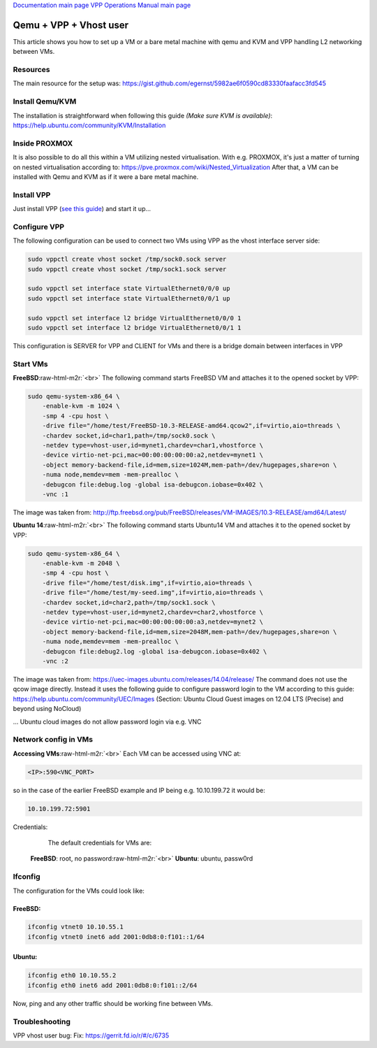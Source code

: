 .. role:: raw-html-m2r(raw)
   :format: html


`Documentation main page <https://frinxio.github.io/Frinx-docs/>`_
`VPP Operations Manual main page <https://frinxio.github.io/Frinx-docs/FRINX_VPP_Distribution/operations_manual.html>`_

Qemu + VPP + Vhost user
=======================

This article shows you how to set up a VM or a bare metal machine with qemu and KVM and VPP handling L2 networking between VMs.


.. raw:: html

   <!-- TOC START min:1 max:3 link:true update:true -->
   - [VPP Distribution: Qemu + VPP + Vhost user](#vpp-distribution-qemu--vpp--vhost-user)
       - [Resources](#resources)
       - [Install Qemu/KVM](#install-qemukvm)
       - [Inside PROXMOX](#inside-proxmox)
       - [Install VPP](#install-vpp)
       - [Configure VPP](#configure-vpp)
       - [Start VMs](#start-vms)
       - [Network config in VMs](#network-config-in-vms)
       - [Ifconfig](#ifconfig)
       - [Troubleshooting](#troubleshooting)

   <!-- TOC END -->



Resources
^^^^^^^^^

The main resource for the setup was: https://gist.github.com/egernst/5982ae6f0590cd83330faafacc3fd545

Install Qemu/KVM
^^^^^^^^^^^^^^^^

The installation is straightforward when following this guide *(Make sure KVM is available)*\ : https://help.ubuntu.com/community/KVM/Installation

Inside PROXMOX
^^^^^^^^^^^^^^

It is also possible to do all this within a VM utilizing nested virtualisation. With e.g. PROXMOX, it's just a matter of turning on nested virtualisation according to: https://pve.proxmox.com/wiki/Nested_Virtualization After that, a VM can be installed with Qemu and KVM as if it were a bare metal machine.

Install VPP
^^^^^^^^^^^

Just install VPP (\ `see this guide <https://wiki.fd.io/view/VPP/Installing_VPP_binaries_from_packages>`_\ ) and start it up...

Configure VPP
^^^^^^^^^^^^^

The following configuration can be used to connect two VMs using VPP as the vhost interface server side:

.. code-block:: guess

   sudo vppctl create vhost socket /tmp/sock0.sock server
   sudo vppctl create vhost socket /tmp/sock1.sock server

   sudo vppctl set interface state VirtualEthernet0/0/0 up
   sudo vppctl set interface state VirtualEthernet0/0/1 up

   sudo vppctl set interface l2 bridge VirtualEthernet0/0/0 1
   sudo vppctl set interface l2 bridge VirtualEthernet0/0/1 1



This configuration is SERVER for VPP and CLIENT for VMs and there is a bridge domain between interfaces in VPP

Start VMs
^^^^^^^^^

**FreeBSD**\ :raw-html-m2r:`<br>`
The following command starts FreeBSD VM and attaches it to the opened socket by VPP:

.. code-block:: guess

   sudo qemu-system-x86_64 \
       -enable-kvm -m 1024 \
       -smp 4 -cpu host \
       -drive file="/home/test/FreeBSD-10.3-RELEASE-amd64.qcow2",if=virtio,aio=threads \
       -chardev socket,id=char1,path=/tmp/sock0.sock \
       -netdev type=vhost-user,id=mynet1,chardev=char1,vhostforce \
       -device virtio-net-pci,mac=00:00:00:00:00:a2,netdev=mynet1 \
       -object memory-backend-file,id=mem,size=1024M,mem-path=/dev/hugepages,share=on \
       -numa node,memdev=mem -mem-prealloc \
       -debugcon file:debug.log -global isa-debugcon.iobase=0x402 \
       -vnc :1



The image was taken from: `http://ftp.freebsd.org/pub/FreeBSD/releases/VM-IMAGES/10.3-RELEASE/amd64/Latest/ <https://pve.proxmox.com/wiki/Nested_Virtualization>`_

**Ubuntu 14**\ :raw-html-m2r:`<br>`
The following command starts Ubuntu14 VM and attaches it to the opened socket by VPP:

.. code-block:: guess

   sudo qemu-system-x86_64 \
       -enable-kvm -m 2048 \
       -smp 4 -cpu host \
       -drive file="/home/test/disk.img",if=virtio,aio=threads \
       -drive file="/home/test/my-seed.img",if=virtio,aio=threads \
       -chardev socket,id=char2,path=/tmp/sock1.sock \
       -netdev type=vhost-user,id=mynet2,chardev=char2,vhostforce \
       -device virtio-net-pci,mac=00:00:00:00:00:a3,netdev=mynet2 \
       -object memory-backend-file,id=mem,size=2048M,mem-path=/dev/hugepages,share=on \
       -numa node,memdev=mem -mem-prealloc \
       -debugcon file:debug2.log -global isa-debugcon.iobase=0x402 \
       -vnc :2



The image was taken from: https://uec-images.ubuntu.com/releases/14.04/release/ The command does not use the qcow image directly. Instead it uses the following guide to configure password login to the VM according to this guide: https://help.ubuntu.com/community/UEC/Images (Section: Ubuntu Cloud Guest images on 12.04 LTS (Precise) and beyond using NoCloud)

... Ubuntu cloud images do not allow password login via e.g. VNC


Network config in VMs
^^^^^^^^^^^^^^^^^^^^^

**Accessing VMs**\ :raw-html-m2r:`<br>`
Each VM can be accessed using VNC at:

.. code-block:: guess

   <IP>:590<VNC_PORT>



so in the case of the earlier FreeBSD example and IP being e.g. 10.10.199.72 it would be:

.. code-block:: guess

   10.10.199.72:5901



Credentials:

..

   ..

      The default credentials for VMs are:


   **FreeBSD**\ : root, no password\ :raw-html-m2r:`<br>`
   **Ubuntu**\ : ubuntu, passw0rd


Ifconfig
^^^^^^^^

The configuration for the VMs could look like:  

FreeBSD:
~~~~~~~~

.. code-block:: guess

   ifconfig vtnet0 10.10.55.1
   ifconfig vtnet0 inet6 add 2001:0db8:0:f101::1/64



Ubuntu:
~~~~~~~

.. code-block:: guess

   ifconfig eth0 10.10.55.2
   ifconfig eth0 inet6 add 2001:0db8:0:f101::2/64



Now, ping and any other traffic should be working fine between VMs.

Troubleshooting
^^^^^^^^^^^^^^^

VPP vhost user bug: Fix: https://gerrit.fd.io/r/#/c/6735
